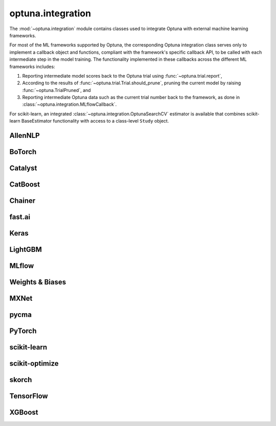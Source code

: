 .. module:: optuna.integration

optuna.integration
==================

The :mod:`~optuna.integration` module contains classes used to integrate Optuna with external machine learning frameworks.

For most of the ML frameworks supported by Optuna, the corresponding Optuna integration class serves only to implement a callback object and functions, compliant with the framework's specific callback API, to be called with each intermediate step in the model training. The functionality implemented in these callbacks across the different ML frameworks includes:

(1) Reporting intermediate model scores back to the Optuna trial using :func:`~optuna.trial.report`,
(2) According to the results of :func:`~optuna.trial.Trial.should_prune`, pruning the current model by raising :func:`~optuna.TrialPruned`, and
(3) Reporting intermediate Optuna data such as the current trial number back to the framework, as done in :class:`~optuna.integration.MLflowCallback`.

For scikit-learn, an integrated :class:`~optuna.integration.OptunaSearchCV` estimator is available that combines scikit-learn BaseEstimator functionality with access to a class-level ``Study`` object.

AllenNLP
--------

.. autosummary::
   :toctree: generated/
   :nosignatures:

   optuna.integration.AllenNLPExecutor
   optuna.integration.allennlp.dump_best_config
   optuna.integration.AllenNLPPruningCallback

BoTorch
-------

.. autosummary::
   :toctree: generated/
   :nosignatures:

   optuna.integration.BoTorchSampler
   optuna.integration.botorch.qei_candidates_func
   optuna.integration.botorch.qehvi_candidates_func
   optuna.integration.botorch.qparego_candidates_func

Catalyst
--------

.. autosummary::
   :toctree: generated/
   :nosignatures:

   optuna.integration.CatalystPruningCallback

CatBoost
--------

.. autosummary::
   :toctree: generated/
   :nosignatures:

   optuna.integration.CatBoostPruningCallback

Chainer
-------

.. autosummary::
   :toctree: generated/
   :nosignatures:

   optuna.integration.ChainerPruningExtension
   optuna.integration.ChainerMNStudy

fast.ai
-------

.. autosummary::
   :toctree: generated/
   :nosignatures:

   optuna.integration.FastAIV1PruningCallback
   optuna.integration.FastAIV2PruningCallback
   optuna.integration.FastAIPruningCallback

Keras
-----

.. autosummary::
   :toctree: generated/
   :nosignatures:

   optuna.integration.KerasPruningCallback

LightGBM
--------

.. autosummary::
   :toctree: generated/
   :nosignatures:

   optuna.integration.LightGBMPruningCallback
   optuna.integration.lightgbm.train
   optuna.integration.lightgbm.LightGBMTuner
   optuna.integration.lightgbm.LightGBMTunerCV

MLflow
------

.. autosummary::
   :toctree: generated/
   :nosignatures:

   optuna.integration.MLflowCallback

Weights & Biases
----------------

.. autosummary::
   :toctree: generated/
   :nosignatures:

   optuna.integration.WeightsAndBiasesCallback

MXNet
-----

.. autosummary::
   :toctree: generated/
   :nosignatures:

   optuna.integration.MXNetPruningCallback

pycma
-----

.. autosummary::
   :toctree: generated/
   :nosignatures:

   optuna.integration.PyCmaSampler
   optuna.integration.CmaEsSampler

PyTorch
-------

.. autosummary::
   :toctree: generated/
   :nosignatures:

   optuna.integration.PyTorchIgnitePruningHandler
   optuna.integration.PyTorchLightningPruningCallback
   optuna.integration.TorchDistributedTrial

scikit-learn
------------

.. autosummary::
   :toctree: generated/
   :nosignatures:

   optuna.integration.OptunaSearchCV

scikit-optimize
---------------

.. autosummary::
   :toctree: generated/
   :nosignatures:

   optuna.integration.SkoptSampler

skorch
------

.. autosummary::
   :toctree: generated/
   :nosignatures:

    optuna.integration.SkorchPruningCallback

TensorFlow
----------

.. autosummary::
   :toctree: generated/
   :nosignatures:

   optuna.integration.TensorBoardCallback
   optuna.integration.TensorFlowPruningHook
   optuna.integration.TFKerasPruningCallback

XGBoost
-------

.. autosummary::
   :toctree: generated/
   :nosignatures:

   optuna.integration.XGBoostPruningCallback
